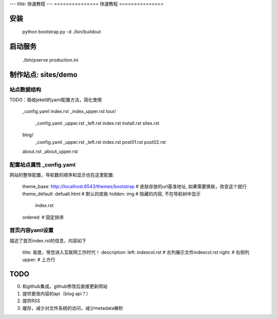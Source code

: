 ---
title: 快速教程
---
===============
快速教程
===============

安装
====================

    python bootstrap.py -d
    ./bin/buildout

启动服务
=======================

    ./bin/pserve production.ini

制作站点: sites/demo
============================
站点数据结构
--------------------
TODO：吸收jekell的yaml配置方法，简化使用

     _config.yaml
     index.rst
     _index_upper.rst
     tour/
        _config.yaml
        _upper.rst
        _left.rst
        index.rst
        install.rst
        sites.rst
     blog/
        _config.yaml
        _upper.rst
        _left.rst
        index.rst
        post01.rst
        post02.rst
     about.rst
     _about_upper.rst

配置站点属性 _config.yaml
--------------------------------------------
网站的整体配置，导航数的顺序和显示也在这里配置:

      theme_base: http://localhost:6543/themes/bootstrap # 皮肤存放的url基准地址, 如果需要换肤，改变这个就行
      theme_default: defualt.html # 默认的皮肤
      hidden: img                 # 隐藏的内容, 不在导航树中显示
          index.rst
      ordered:                    # 固定排序

首页内容yaml设置
-------------------------------------------------
描述了首页index.rst的信息，内容如下
 
      title: 易度，带您进入互联网工作时代！
      description: 
      left: indexcol.rst # 左列展示文件indexcol.rst
      right:  # 右侧列
      upper:  # 上方行

TODO
================
0. 和github集成，github修改后直接更新网站
1. 提供更改内容的api（blog api？）
2. 提供RSS
3. 缓存，减少对文件系统的访问，减少metadata解析
